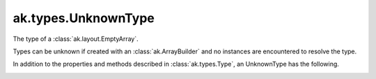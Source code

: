 .. py:currentmodule:: ak.types

ak.types.UnknownType
--------------------

The type of a :class:`ak.layout.EmptyArray`.

Types can be unknown if created with an :class:`ak.ArrayBuilder` and
no instances are encountered to resolve the type.

In addition to the properties and methods described in :class:`ak.types.Type`,
an UnknownType has the following.

.. py:class:: UnknownType(parameters=None, typestr=None)

.. _ak.types.UnknownType.__init__:

.. py:method:: UnknownType.__init__(parameters=None, typestr=None)
